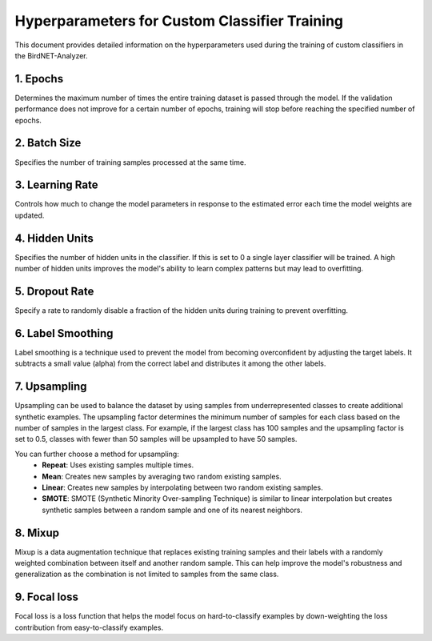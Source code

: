 Hyperparameters for Custom Classifier Training
================================================

This document provides detailed information on the hyperparameters used during the training of custom classifiers in the BirdNET-Analyzer.

1. Epochs
----------

Determines the maximum number of times the entire training dataset is passed through the model.
If the validation performance does not improve for a certain number of epochs, training will stop before reaching the specified number of epochs.

2. Batch Size
----------------

Specifies the number of training samples processed at the same time.

3. Learning Rate
-------------------

Controls how much to change the model parameters in response to the estimated error each time the model weights are updated.

4. Hidden Units
-------------------

Specifies the number of hidden units in the classifier. If this is set to 0 a single layer classifier will be trained.
A high number of hidden units improves the model's ability to learn complex patterns but may lead to overfitting.

5. Dropout Rate
-------------------

Specify a rate to randomly disable a fraction of the hidden units during training to prevent overfitting.

6. Label Smoothing
---------------------

Label smoothing is a technique used to prevent the model from becoming overconfident by adjusting the target labels.
It subtracts a small value (alpha) from the correct label and distributes it among the other labels.

7. Upsampling
-------------------

Upsampling can be used to balance the dataset by using samples from underrepresented classes to create additional synthetic examples.
The upsampling factor determines the minimum number of samples for each class based on the number of samples in the largest class.
For example, if the largest class has 100 samples and the upsampling factor is set to 0.5, classes with fewer than 50 samples will be upsampled to have 50 samples.

You can further choose a method for upsampling:
    - **Repeat**: Uses existing samples multiple times.
    - **Mean**: Creates new samples by averaging two random existing samples.
    - **Linear**: Creates new samples by interpolating between two random existing samples.
    - **SMOTE**: SMOTE (Synthetic Minority Over-sampling Technique) is similar to linear interpolation but creates synthetic samples between a random sample and one of its nearest neighbors.

8. Mixup
-------------------

Mixup is a data augmentation technique that replaces existing training samples and their labels with a randomly weighted combination between itself and another random sample.
This can help improve the model's robustness and generalization as the combination is not limited to samples from the same class.

9. Focal loss
-------------------

Focal loss is a loss function that helps the model focus on hard-to-classify examples by down-weighting the loss contribution from easy-to-classify examples.